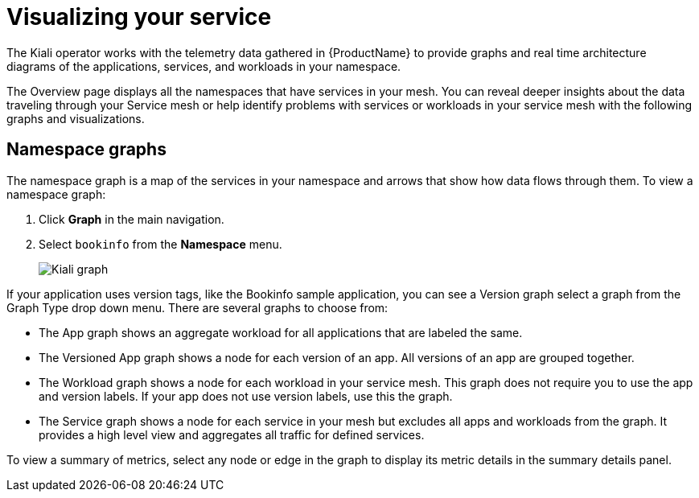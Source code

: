 ////
This module is included in the following assemblies:
- ossm-observability
////

[id="ossm-observability-visual_{context}"]
= Visualizing your service

The Kiali operator works with the telemetry data gathered in {ProductName} to provide graphs and real time architecture diagrams of the applications, services, and workloads in your namespace.

The Overview page displays all the namespaces that have services in your mesh. You can reveal deeper insights about the data traveling through your Service mesh or help identify problems with services or workloads in your service mesh with the following graphs and visualizations. 

[id="ossm-observability-topology_{context}"]
== Namespace graphs

The namespace graph is a map of the services in your namespace and arrows that show how data flows through them. To view a namespace graph: 

1. Click *Graph* in the main navigation.
+
2. Select `bookinfo` from the *Namespace* menu. 
+
image:ossm-kiali-graph.png[Kiali graph]

If your application uses version tags, like the Bookinfo sample application, you can see a Version graph select a graph from the Graph Type drop down menu. There are several graphs to choose from: 

* The App graph shows an aggregate workload for all applications that are labeled the same.

* The Versioned App graph shows a node for each version of an app. All versions of an app are grouped together. 

* The Workload graph shows a node for each workload in your service mesh. This graph does not require you to use the app and version labels. If your app does not use version labels, use this the graph.

* The Service graph shows a node for each service in your mesh but excludes all apps and workloads from the graph. It provides a high level view and aggregates all traffic for defined services.

To view a summary of metrics, select any node or edge in the graph to display its metric details in the summary details panel.

